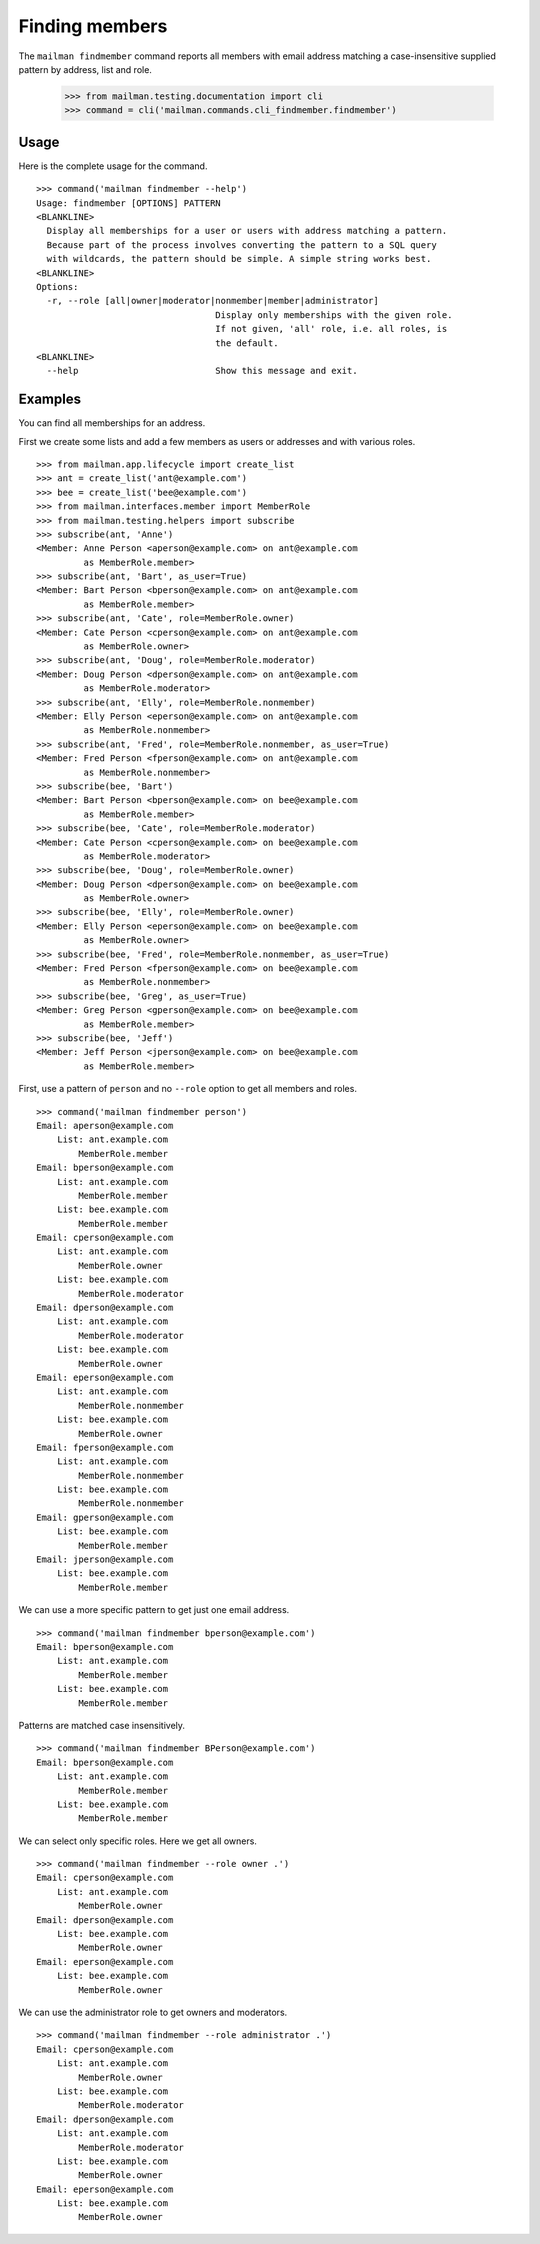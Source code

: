 ===============
Finding members
===============

The ``mailman findmember`` command reports all members with email address
matching a case-insensitive supplied pattern by address, list and role.

    >>> from mailman.testing.documentation import cli
    >>> command = cli('mailman.commands.cli_findmember.findmember')

Usage
-----

Here is the complete usage for the command.
::

    >>> command('mailman findmember --help')
    Usage: findmember [OPTIONS] PATTERN
    <BLANKLINE>
      Display all memberships for a user or users with address matching a pattern.
      Because part of the process involves converting the pattern to a SQL query
      with wildcards, the pattern should be simple. A simple string works best.
    <BLANKLINE>
    Options:
      -r, --role [all|owner|moderator|nonmember|member|administrator]
                                      Display only memberships with the given role.
                                      If not given, 'all' role, i.e. all roles, is
                                      the default.
    <BLANKLINE>
      --help                          Show this message and exit.

Examples
--------

You can find all memberships for an address.

First we create some lists and add a few members as users or addresses and
with various roles.
::

    >>> from mailman.app.lifecycle import create_list
    >>> ant = create_list('ant@example.com')
    >>> bee = create_list('bee@example.com')
    >>> from mailman.interfaces.member import MemberRole
    >>> from mailman.testing.helpers import subscribe
    >>> subscribe(ant, 'Anne')
    <Member: Anne Person <aperson@example.com> on ant@example.com
             as MemberRole.member>
    >>> subscribe(ant, 'Bart', as_user=True)
    <Member: Bart Person <bperson@example.com> on ant@example.com
             as MemberRole.member>
    >>> subscribe(ant, 'Cate', role=MemberRole.owner)
    <Member: Cate Person <cperson@example.com> on ant@example.com
             as MemberRole.owner>
    >>> subscribe(ant, 'Doug', role=MemberRole.moderator)
    <Member: Doug Person <dperson@example.com> on ant@example.com
             as MemberRole.moderator>
    >>> subscribe(ant, 'Elly', role=MemberRole.nonmember)
    <Member: Elly Person <eperson@example.com> on ant@example.com
             as MemberRole.nonmember>
    >>> subscribe(ant, 'Fred', role=MemberRole.nonmember, as_user=True)
    <Member: Fred Person <fperson@example.com> on ant@example.com
             as MemberRole.nonmember>
    >>> subscribe(bee, 'Bart')
    <Member: Bart Person <bperson@example.com> on bee@example.com
             as MemberRole.member>
    >>> subscribe(bee, 'Cate', role=MemberRole.moderator)
    <Member: Cate Person <cperson@example.com> on bee@example.com
             as MemberRole.moderator>
    >>> subscribe(bee, 'Doug', role=MemberRole.owner)
    <Member: Doug Person <dperson@example.com> on bee@example.com
             as MemberRole.owner>
    >>> subscribe(bee, 'Elly', role=MemberRole.owner)
    <Member: Elly Person <eperson@example.com> on bee@example.com
             as MemberRole.owner>
    >>> subscribe(bee, 'Fred', role=MemberRole.nonmember, as_user=True)
    <Member: Fred Person <fperson@example.com> on bee@example.com
             as MemberRole.nonmember>
    >>> subscribe(bee, 'Greg', as_user=True)
    <Member: Greg Person <gperson@example.com> on bee@example.com
             as MemberRole.member>
    >>> subscribe(bee, 'Jeff')
    <Member: Jeff Person <jperson@example.com> on bee@example.com
             as MemberRole.member>

First, use a pattern of ``person`` and no ``--role`` option to get all members
and roles.
::

    >>> command('mailman findmember person')
    Email: aperson@example.com
        List: ant.example.com
            MemberRole.member
    Email: bperson@example.com
        List: ant.example.com
            MemberRole.member
        List: bee.example.com
            MemberRole.member
    Email: cperson@example.com
        List: ant.example.com
            MemberRole.owner
        List: bee.example.com
            MemberRole.moderator
    Email: dperson@example.com
        List: ant.example.com
            MemberRole.moderator
        List: bee.example.com
            MemberRole.owner
    Email: eperson@example.com
        List: ant.example.com
            MemberRole.nonmember
        List: bee.example.com
            MemberRole.owner
    Email: fperson@example.com
        List: ant.example.com
            MemberRole.nonmember
        List: bee.example.com
            MemberRole.nonmember
    Email: gperson@example.com
        List: bee.example.com
            MemberRole.member
    Email: jperson@example.com
        List: bee.example.com
            MemberRole.member

We can use a more specific pattern to get just one email address.
::

    >>> command('mailman findmember bperson@example.com')
    Email: bperson@example.com
        List: ant.example.com
            MemberRole.member
        List: bee.example.com
            MemberRole.member

Patterns are matched case insensitively.
::

    >>> command('mailman findmember BPerson@example.com')
    Email: bperson@example.com
        List: ant.example.com
            MemberRole.member
        List: bee.example.com
            MemberRole.member

We can select only specific roles.  Here we get all owners.
::

    >>> command('mailman findmember --role owner .')
    Email: cperson@example.com
        List: ant.example.com
            MemberRole.owner
    Email: dperson@example.com
        List: bee.example.com
            MemberRole.owner
    Email: eperson@example.com
        List: bee.example.com
            MemberRole.owner

We can use the administrator role to get owners and moderators.
::

    >>> command('mailman findmember --role administrator .')
    Email: cperson@example.com
        List: ant.example.com
            MemberRole.owner
        List: bee.example.com
            MemberRole.moderator
    Email: dperson@example.com
        List: ant.example.com
            MemberRole.moderator
        List: bee.example.com
            MemberRole.owner
    Email: eperson@example.com
        List: bee.example.com
            MemberRole.owner
